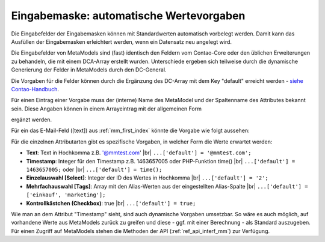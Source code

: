 .. _rst_cookbook_panels_default-values:

Eingabemaske: automatische Wertevorgaben
========================================

Die Eingabefelder der Eingabemasken können mit Standardwerten
automatisch vorbelegt werden. Damit kann das Ausfüllen der
Eingabemasken erleichtert werden, wenn ein Datensatz neu
angelegt wird.

Die Eingabefelder von MetaModels sind (fast) identisch den
Feldern vom Contao-Core oder den üblichen Erweiterungen zu
behandeln, die mit einem DCA-Array erstellt wurden. Unterschiede
ergeben sich teilweise durch die dynamische Generierung der Felder
in MetaModels durch den DC-General.

Die Vorgaben für die Felder können durch die Ergänzung des DC-Array
mit dem Key "default" erreicht werden - `siehe Contao-Handbuch <https://docs.contao.org/dev/reference/dca/fields/>`_.

Für einen Eintrag einer Vorgabe muss der (interne) Name des MetaModel
und der Spaltenname des Attributes bekannt sein. Diese Angaben können
in einem Arrayeintrag mit der allgemeinen Form

.. code-block:: php
   :linenos:
   
   <?php
   // contao/dca/<MM-Table-Name>.php
   $GLOBALS['TL_DCA']['<MM-Table-Name>']['fields']['<Field-Column-Name>']['default'] = <Value>;

ergänzt werden.

Für ein das E-Mail-Feld ([text]) aus :ref:`mm_first_index` könnte die Vorgabe wie folgt aussehen:

.. code-block:: php
   :linenos:
   
   <?php
   // contao/dca/mm_mitarbeiterliste.php
   $GLOBALS['TL_DCA']['mm_mitarbeiterliste']['fields']['email']['default'] = '@mmtest.com';

Für die einzelnen Attributarten gibt es spezifische Vorgaben, in welcher Form die Werte
erwartet werden:

* **Text**: Text in Hochkomma z.B. '@mmtest.com' |br|
  ``...['default'] = '@mmtest.com';``
* **Timestamp**: Integer für den Timestamp z.B. 1463657005 oder PHP-Funktion time() |br|
  ``...['default'] = 1463657005;`` oder |br|
  ``...['default'] = time();``
* **Einzelauswahl [Select]**: Integer der ID des Wertes in Hochkomma |br|
  ``...['default'] = '2';``
* **Mehrfachauswahl [Tags]**: Array mit den Alias-Werten aus der eingestellten Alias-Spalte |br|
  ``...['default'] = ['einkauf', 'marketing'];``
* **Kontrollkästchen (Checkbox)**: true |br|
  ``...['default'] = true;``

Wie man an dem Attribut "Timestamp" sieht, sind auch dynamische Vorgaben umsetzbar. So wäre
es auch möglich, auf vorhandene Werte aus MetaModels zurück zu greifen und diese - ggf.
mit einer Berechnung - als Standard auszugeben. Für einen Zugriff auf MetaModels stehen die
Methoden der API (:ref:`ref_api_interf_mm`) zur Verfügung.


.. |br| raw:: html

   <br />
